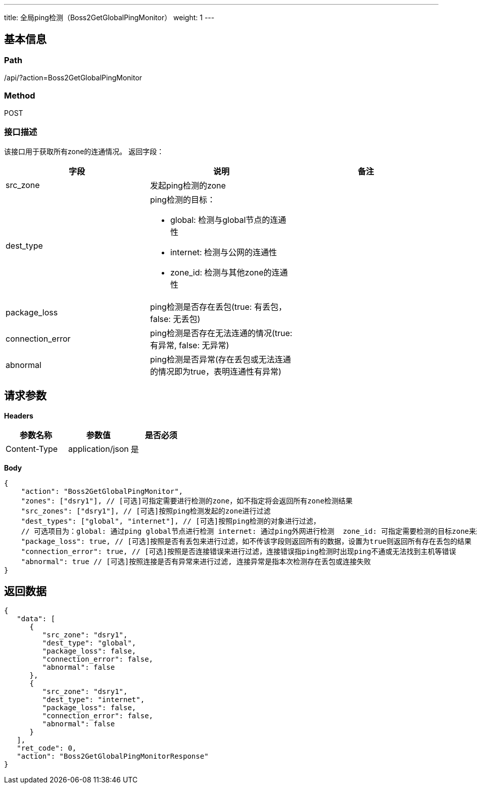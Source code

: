 ---
title: 全局ping检测（Boss2GetGlobalPingMonitor）
weight: 1
---

== 基本信息

=== Path
/api/?action=Boss2GetGlobalPingMonitor

=== Method
POST

=== 接口描述
该接口用于获取所有zone的连通情况。
返回字段：

|===
| 字段 | 说明 | 备注

| src_zone
| 发起ping检测的zone
|

| dest_type
a|
ping检测的目标：

* global: 检测与global节点的连通性
* internet: 检测与公网的连通性
* zone_id: 检测与其他zone的连通性
|

| package_loss
| ping检测是否存在丢包(true: 有丢包，false: 无丢包)
|

| connection_error
| ping检测是否存在无法连通的情况(true: 有异常, false: 无异常)
|

| abnormal
| ping检测是否异常(存在丢包或无法连通的情况即为true，表明连通性有异常)
|
|===


== 请求参数

*Headers*

[cols="3*", options="header"]

|===
| 参数名称 | 参数值 | 是否必须

| Content-Type
| application/json
| 是
|===

*Body*

[,javascript]
----
{
    "action": "Boss2GetGlobalPingMonitor",
    "zones": ["dsry1"], // [可选]可指定需要进行检测的zone，如不指定将会返回所有zone检测结果
    "src_zones": ["dsry1"], // [可选]按照ping检测发起的zone进行过滤
    "dest_types": ["global", "internet"], // [可选]按照ping检测的对象进行过滤，
    // 可选项目为：global: 通过ping global节点进行检测 internet: 通过ping外网进行检测  zone_id: 可指定需要检测的目标zone来进行过滤
    "package_loss": true, // [可选]按照是否有丢包来进行过滤，如不传该字段则返回所有的数据，设置为true则返回所有存在丢包的结果
    "connection_error": true, // [可选]按照是否连接错误来进行过滤，连接错误指ping检测时出现ping不通或无法找到主机等错误
    "abnormal": true // [可选]按照连接是否有异常来进行过滤, 连接异常是指本次检测存在丢包或连接失败
}
----

== 返回数据

[,javascript]
----
{
   "data": [
      {
         "src_zone": "dsry1",
         "dest_type": "global",
         "package_loss": false,
         "connection_error": false,
         "abnormal": false
      },
      {
         "src_zone": "dsry1",
         "dest_type": "internet",
         "package_loss": false,
         "connection_error": false,
         "abnormal": false
      }
   ],
   "ret_code": 0,
   "action": "Boss2GetGlobalPingMonitorResponse"
}
----
